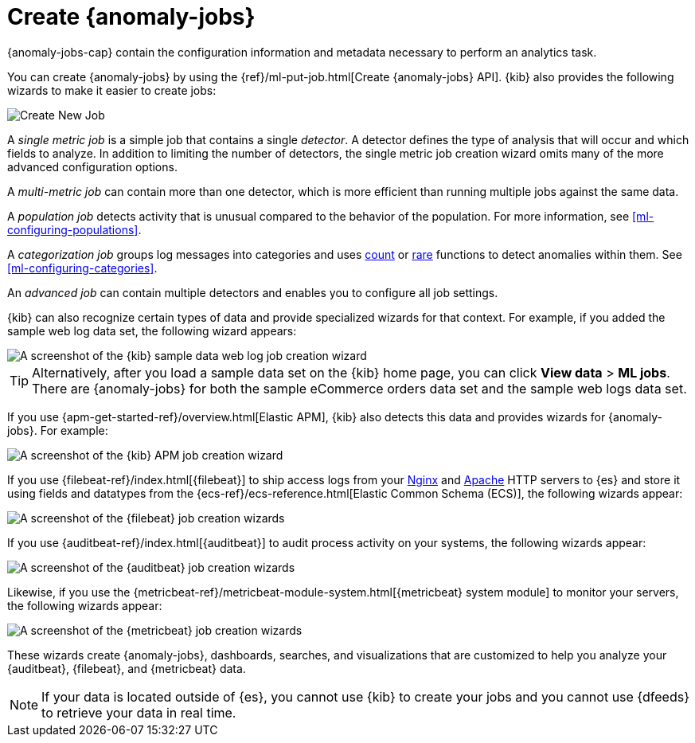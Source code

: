 [role="xpack"]
[[create-jobs]]
= Create {anomaly-jobs}

{anomaly-jobs-cap} contain the configuration information and metadata
necessary to perform an analytics task.

You can create {anomaly-jobs} by using the
{ref}/ml-put-job.html[Create {anomaly-jobs} API]. {kib} also provides the
following wizards to make it easier to create jobs:

[role="screenshot"]
image::images/ml-create-job.jpg[Create New Job]

A _single metric job_ is a simple job that contains a single _detector_. A
detector defines the type of analysis that will occur and which fields to
analyze. In addition to limiting the number of detectors, the single metric job
creation wizard omits many of the more advanced configuration options.

A _multi-metric job_ can contain more than one detector, which is more efficient
than running multiple jobs against the same data.

A _population job_ detects activity that is unusual compared to the behavior of
the population. For more information, see <<ml-configuring-populations>>.

A _categorization job_ groups log messages into categories and uses
<<ml-count-functions,count>> or <<ml-rare-functions,rare>> functions to detect
anomalies within them. See <<ml-configuring-categories>>.

An _advanced job_ can contain multiple detectors and enables you to configure all
job settings.

{kib} can also recognize certain types of data and provide specialized wizards
for that context. For example, if you added the sample web log data set, the
following wizard appears:

[role="screenshot"]
image::images/ml-data-recognizer-sample.jpg[A screenshot of the {kib} sample data web log job creation wizard]

TIP: Alternatively, after you load a sample data set on the {kib} home page, you
can click *View data* > *ML jobs*. There are {anomaly-jobs} for both the sample
eCommerce orders data set and the sample web logs data set.

If you use {apm-get-started-ref}/overview.html[Elastic APM], {kib} also detects
this data and provides wizards for {anomaly-jobs}. For example:

[role="screenshot"]
image::images/ml-data-recognizer-apm.jpg[A screenshot of the {kib} APM job creation wizard]

If you use {filebeat-ref}/index.html[{filebeat}]
to ship access logs from your
http://nginx.org/[Nginx] and https://httpd.apache.org/[Apache] HTTP servers to
{es} and store it using fields and datatypes from the
{ecs-ref}/ecs-reference.html[Elastic Common Schema (ECS)], the following wizards
appear:

[role="screenshot"]
image::images/ml-data-recognizer-filebeat.jpg[A screenshot of the {filebeat} job creation wizards]

If you use {auditbeat-ref}/index.html[{auditbeat}] to audit process
activity on your systems, the following wizards appear:

[role="screenshot"]
image::images/ml-data-recognizer-auditbeat.jpg[A screenshot of the {auditbeat} job creation wizards]

Likewise, if you use the {metricbeat-ref}/metricbeat-module-system.html[{metricbeat} system module] to monitor your servers, the following
wizards appear:

[role="screenshot"]
image::images/ml-data-recognizer-metricbeat.jpg[A screenshot of the {metricbeat} job creation wizards]

These wizards create {anomaly-jobs}, dashboards, searches, and visualizations 
that are customized to help you analyze your {auditbeat}, {filebeat}, and
{metricbeat} data.

[NOTE]
===============================
If your data is located outside of {es}, you cannot use {kib} to create
your jobs and you cannot use {dfeeds} to retrieve your data in real time.
===============================

////
Ready to get some hands-on experience? See
{ml-docs}/ml-getting-started.html[Getting Started with Machine Learning].

The following video tutorials also demonstrate single metric, multi-metric, and
advanced jobs:

* https://www.elastic.co/videos/machine-learning-tutorial-creating-a-single-metric-job[Machine Learning for the Elastic Stack: Creating a single metric job]
* https://www.elastic.co/videos/machine-learning-tutorial-creating-a-multi-metric-job[Machine Learning for the Elastic Stack: Creating a multi-metric job]
* https://www.elastic.co/videos/machine-learning-lab-3-detect-outliers-in-a-population[Machine Learning for the Elastic Stack: Detect Outliers in a Population]
////